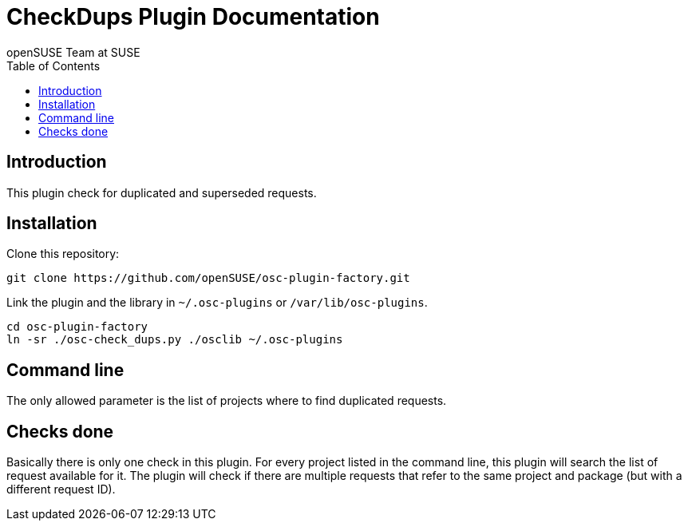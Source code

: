 CheckDups Plugin Documentation
==============================
:author: openSUSE Team at SUSE
:toc:


Introduction
------------
[id="intro"]

This plugin check for duplicated and superseded requests.


Installation
------------
[id="install"]

Clone this repository:

-------------------------------------------------------------------------------
git clone https://github.com/openSUSE/osc-plugin-factory.git
-------------------------------------------------------------------------------

Link the plugin and the library in +~/.osc-plugins+ or +/var/lib/osc-plugins+.

-------------------------------------------------------------------------------
cd osc-plugin-factory
ln -sr ./osc-check_dups.py ./osclib ~/.osc-plugins
-------------------------------------------------------------------------------


Command line
------------
[id="cli"]

The only allowed parameter is the list of projects where to find
duplicated requests.


Checks done
-----------
[id="checks"]

Basically there is only one check in this plugin.  For every project
listed in the command line, this plugin will search the list of
request available for it.  The plugin will check if there are multiple
requests that refer to the same project and package (but with a
different request ID).
